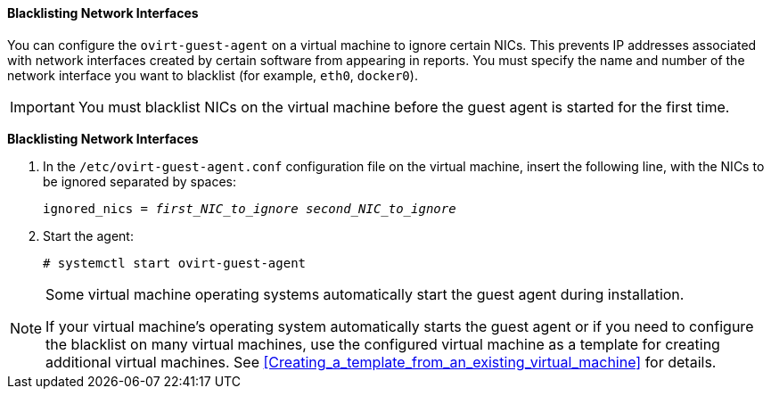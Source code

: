 [[Blacklisting_Network_Interfaces]]
==== Blacklisting Network Interfaces

You can configure the `ovirt-guest-agent` on a virtual machine to ignore certain NICs. This prevents IP addresses associated with network interfaces created by certain software from appearing in reports. You must specify the name and number of the network interface you want to blacklist (for example, `eth0`, `docker0`).
// Note that once https://bugzilla.redhat.com/show_bug.cgi?id=1546675 is resolved, this procedure can be simplified (it won't require configuring the blacklist before first start of the agent)
[IMPORTANT]
====
You must blacklist NICs on the virtual machine before the guest agent is started for the first time. 
====

*Blacklisting Network Interfaces*

. In the `/etc/ovirt-guest-agent.conf` configuration file on the virtual machine, insert the following line, with the NICs to be ignored separated by spaces:
+
[options="nowrap" subs="normal"]
----
ignored_nics = _first_NIC_to_ignore_ _second_NIC_to_ignore_
----
+
. Start the agent:
+
[options="nowrap" subs="normal"]
----
# systemctl start ovirt-guest-agent
----

[NOTE]
====
Some virtual machine operating systems automatically start the guest agent during installation. 

If your virtual machine's operating system automatically starts the guest agent or if you need to configure the blacklist on many virtual machines, use the configured virtual machine as a template for creating additional virtual machines. See xref:Creating_a_template_from_an_existing_virtual_machine[] for details.
====